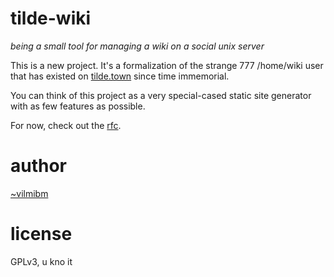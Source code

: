 * tilde-wiki

/being a small tool for managing a wiki on a social unix server/

This is a new project. It's a formalization of the strange 777 /home/wiki user
that has existed on [[https://tilde.town][tilde.town]] since time immemorial.

You can think of this project as a very special-cased static site generator with
as few features as possible.

For now, check out the [[https://github.com/tildetown/tilde-wiki/blob/master/rfc.org][rfc]].

* author

[[https://tilde.town/~vilmibm][~vilmibm]]

* license

GPLv3, u kno it
